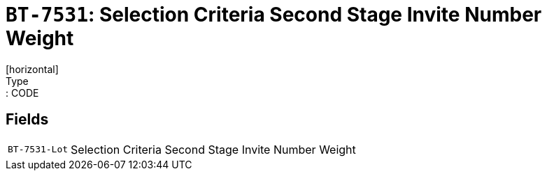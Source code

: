 = `BT-7531`: Selection Criteria Second Stage Invite Number Weight
[horizontal]
Type:: CODE
== Fields
[horizontal]
  `BT-7531-Lot`:: Selection Criteria Second Stage Invite Number Weight
